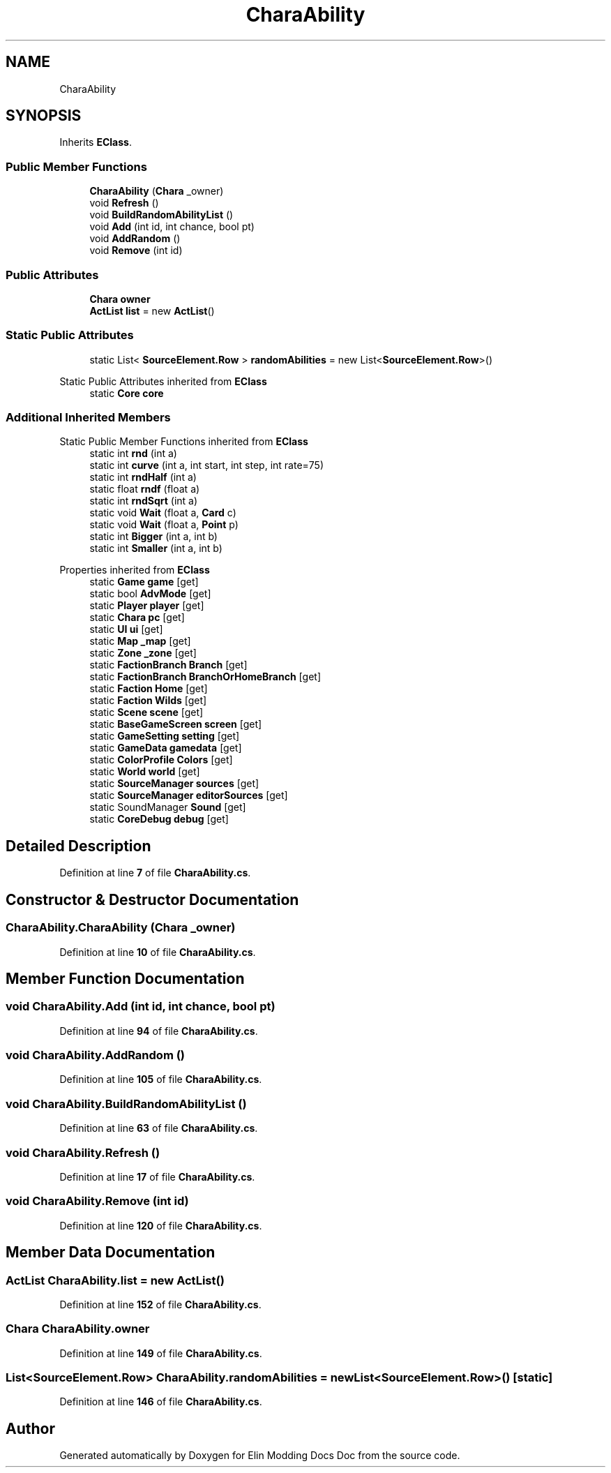 .TH "CharaAbility" 3 "Elin Modding Docs Doc" \" -*- nroff -*-
.ad l
.nh
.SH NAME
CharaAbility
.SH SYNOPSIS
.br
.PP
.PP
Inherits \fBEClass\fP\&.
.SS "Public Member Functions"

.in +1c
.ti -1c
.RI "\fBCharaAbility\fP (\fBChara\fP _owner)"
.br
.ti -1c
.RI "void \fBRefresh\fP ()"
.br
.ti -1c
.RI "void \fBBuildRandomAbilityList\fP ()"
.br
.ti -1c
.RI "void \fBAdd\fP (int id, int chance, bool pt)"
.br
.ti -1c
.RI "void \fBAddRandom\fP ()"
.br
.ti -1c
.RI "void \fBRemove\fP (int id)"
.br
.in -1c
.SS "Public Attributes"

.in +1c
.ti -1c
.RI "\fBChara\fP \fBowner\fP"
.br
.ti -1c
.RI "\fBActList\fP \fBlist\fP = new \fBActList\fP()"
.br
.in -1c
.SS "Static Public Attributes"

.in +1c
.ti -1c
.RI "static List< \fBSourceElement\&.Row\fP > \fBrandomAbilities\fP = new List<\fBSourceElement\&.Row\fP>()"
.br
.in -1c

Static Public Attributes inherited from \fBEClass\fP
.in +1c
.ti -1c
.RI "static \fBCore\fP \fBcore\fP"
.br
.in -1c
.SS "Additional Inherited Members"


Static Public Member Functions inherited from \fBEClass\fP
.in +1c
.ti -1c
.RI "static int \fBrnd\fP (int a)"
.br
.ti -1c
.RI "static int \fBcurve\fP (int a, int start, int step, int rate=75)"
.br
.ti -1c
.RI "static int \fBrndHalf\fP (int a)"
.br
.ti -1c
.RI "static float \fBrndf\fP (float a)"
.br
.ti -1c
.RI "static int \fBrndSqrt\fP (int a)"
.br
.ti -1c
.RI "static void \fBWait\fP (float a, \fBCard\fP c)"
.br
.ti -1c
.RI "static void \fBWait\fP (float a, \fBPoint\fP p)"
.br
.ti -1c
.RI "static int \fBBigger\fP (int a, int b)"
.br
.ti -1c
.RI "static int \fBSmaller\fP (int a, int b)"
.br
.in -1c

Properties inherited from \fBEClass\fP
.in +1c
.ti -1c
.RI "static \fBGame\fP \fBgame\fP\fR [get]\fP"
.br
.ti -1c
.RI "static bool \fBAdvMode\fP\fR [get]\fP"
.br
.ti -1c
.RI "static \fBPlayer\fP \fBplayer\fP\fR [get]\fP"
.br
.ti -1c
.RI "static \fBChara\fP \fBpc\fP\fR [get]\fP"
.br
.ti -1c
.RI "static \fBUI\fP \fBui\fP\fR [get]\fP"
.br
.ti -1c
.RI "static \fBMap\fP \fB_map\fP\fR [get]\fP"
.br
.ti -1c
.RI "static \fBZone\fP \fB_zone\fP\fR [get]\fP"
.br
.ti -1c
.RI "static \fBFactionBranch\fP \fBBranch\fP\fR [get]\fP"
.br
.ti -1c
.RI "static \fBFactionBranch\fP \fBBranchOrHomeBranch\fP\fR [get]\fP"
.br
.ti -1c
.RI "static \fBFaction\fP \fBHome\fP\fR [get]\fP"
.br
.ti -1c
.RI "static \fBFaction\fP \fBWilds\fP\fR [get]\fP"
.br
.ti -1c
.RI "static \fBScene\fP \fBscene\fP\fR [get]\fP"
.br
.ti -1c
.RI "static \fBBaseGameScreen\fP \fBscreen\fP\fR [get]\fP"
.br
.ti -1c
.RI "static \fBGameSetting\fP \fBsetting\fP\fR [get]\fP"
.br
.ti -1c
.RI "static \fBGameData\fP \fBgamedata\fP\fR [get]\fP"
.br
.ti -1c
.RI "static \fBColorProfile\fP \fBColors\fP\fR [get]\fP"
.br
.ti -1c
.RI "static \fBWorld\fP \fBworld\fP\fR [get]\fP"
.br
.ti -1c
.RI "static \fBSourceManager\fP \fBsources\fP\fR [get]\fP"
.br
.ti -1c
.RI "static \fBSourceManager\fP \fBeditorSources\fP\fR [get]\fP"
.br
.ti -1c
.RI "static SoundManager \fBSound\fP\fR [get]\fP"
.br
.ti -1c
.RI "static \fBCoreDebug\fP \fBdebug\fP\fR [get]\fP"
.br
.in -1c
.SH "Detailed Description"
.PP 
Definition at line \fB7\fP of file \fBCharaAbility\&.cs\fP\&.
.SH "Constructor & Destructor Documentation"
.PP 
.SS "CharaAbility\&.CharaAbility (\fBChara\fP _owner)"

.PP
Definition at line \fB10\fP of file \fBCharaAbility\&.cs\fP\&.
.SH "Member Function Documentation"
.PP 
.SS "void CharaAbility\&.Add (int id, int chance, bool pt)"

.PP
Definition at line \fB94\fP of file \fBCharaAbility\&.cs\fP\&.
.SS "void CharaAbility\&.AddRandom ()"

.PP
Definition at line \fB105\fP of file \fBCharaAbility\&.cs\fP\&.
.SS "void CharaAbility\&.BuildRandomAbilityList ()"

.PP
Definition at line \fB63\fP of file \fBCharaAbility\&.cs\fP\&.
.SS "void CharaAbility\&.Refresh ()"

.PP
Definition at line \fB17\fP of file \fBCharaAbility\&.cs\fP\&.
.SS "void CharaAbility\&.Remove (int id)"

.PP
Definition at line \fB120\fP of file \fBCharaAbility\&.cs\fP\&.
.SH "Member Data Documentation"
.PP 
.SS "\fBActList\fP CharaAbility\&.list = new \fBActList\fP()"

.PP
Definition at line \fB152\fP of file \fBCharaAbility\&.cs\fP\&.
.SS "\fBChara\fP CharaAbility\&.owner"

.PP
Definition at line \fB149\fP of file \fBCharaAbility\&.cs\fP\&.
.SS "List<\fBSourceElement\&.Row\fP> CharaAbility\&.randomAbilities = new List<\fBSourceElement\&.Row\fP>()\fR [static]\fP"

.PP
Definition at line \fB146\fP of file \fBCharaAbility\&.cs\fP\&.

.SH "Author"
.PP 
Generated automatically by Doxygen for Elin Modding Docs Doc from the source code\&.
